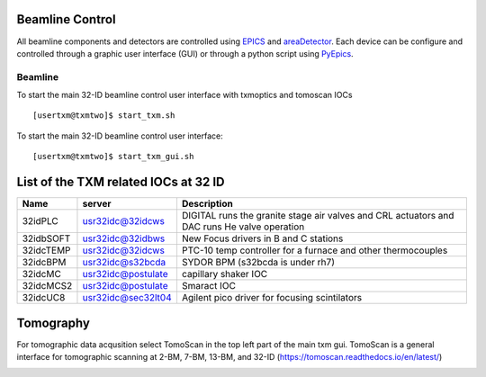 Beamline Control
================

All beamline components and detectors are controlled using `EPICS <https://epics-controls.org/>`_ and `areaDetector <https://areadetector.github.io/master/index.html>`_.
Each device can be configure and controlled through a graphic user interface (GUI) or through a python script using `PyEpics <https://cars9.uchicago.edu/software/python/pyepics3/>`_.

Beamline
--------

To start the main 32-ID beamline control user interface with txmoptics and tomoscan IOCs ::

    [usertxm@txmtwo]$ start_txm.sh


.. image:: img_guide/txm_main.png
   :width: 1000px
   :align: center
   :alt: project
   
To start the main 32-ID beamline control user interface::

    [usertxm@txmtwo]$ start_txm_gui.sh

List of the TXM related IOCs at 32 ID
=====================================

+---------------+------------------------+-------------------------------------------------------------------------------------------------+
|        Name   |       server           |                                                 Description                                     |
+===============+========================+=================================================================================================+
|  32idPLC      |   usr32idc@32idcws     | DIGITAL runs the granite stage air valves and CRL actuators and DAC runs He valve operation     |
+---------------+------------------------+-------------------------------------------------------------------------------------------------+
|  32idbSOFT    |   usr32idc@32idbws     | New Focus drivers in B and C stations                                                           |
+---------------+------------------------+-------------------------------------------------------------------------------------------------+
|  32idcTEMP    |   usr32idc@32idcws     | PTC-10 temp controller for a furnace and other thermocouples                                    |
+---------------+------------------------+-------------------------------------------------------------------------------------------------+
|  32idcBPM     |   usr32idc@s32bcda     | SYDOR BPM (s32bcda is under rh7)                                                                |
+---------------+------------------------+-------------------------------------------------------------------------------------------------+
|  32idcMC      |   usr32idc@postulate   | capillary shaker IOC                                                                            |
+---------------+------------------------+-------------------------------------------------------------------------------------------------+
|  32idcMCS2    |   usr32idc@postulate   | Smaract IOC                                                                                     |
+---------------+------------------------+-------------------------------------------------------------------------------------------------+
|  32idcUC8     |   usr32idc@sec32lt04   | Agilent pico driver for focusing scintilators                                                   |
+---------------+------------------------+-------------------------------------------------------------------------------------------------+

Tomography
==========

For tomographic data acqusition select TomoScan in the top left part of the main txm gui. TomoScan is a general interface for tomographic scanning at 2-BM, 7-BM, 13-BM, and 32-ID (https://tomoscan.readthedocs.io/en/latest/)   

.. image:: img_guide/tomoscan.png
   :width: 400px
   :align: center
   :alt: project

